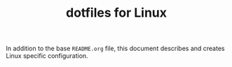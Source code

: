 #+TITLE: dotfiles for Linux
#+OPTIONS: toc:nil num:nil
#+STARTUP: showall

In addition to the base =README.org= file, this document describes and
creates Linux specific configuration.
